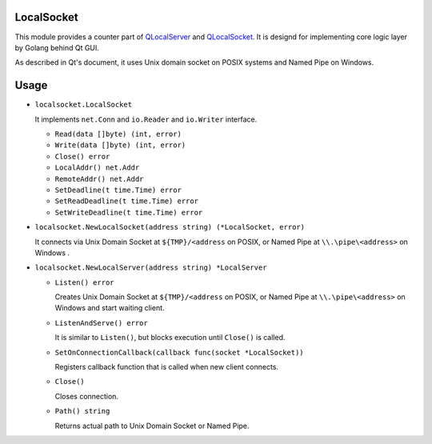 LocalSocket
=================

This module provides a counter part of `QLocalServer <http://doc.qt.io/qt-5/qlocalserver.html>`_ and `QLocalSocket <http://doc.qt.io/qt-5/qlocalsocket.html>`_. It is designd for implementing core logic layer by Golang behind Qt GUI.

As described in Qt's document, it uses Unix domain socket on POSIX systems and Named Pipe on Windows.

Usage
==========

* ``localsocket.LocalSocket``

  It implements ``net.Conn`` and ``io.Reader`` and ``io.Writer`` interface.

  * ``Read(data []byte) (int, error)``
  * ``Write(data []byte) (int, error)``
  * ``Close() error``
  * ``LocalAddr() net.Addr``
  * ``RemoteAddr() net.Addr``
  * ``SetDeadline(t time.Time) error``
  * ``SetReadDeadline(t time.Time) error``
  * ``SetWriteDeadline(t time.Time) error``

* ``localsocket.NewLocalSocket(address string) (*LocalSocket, error)``

  It connects via Unix Domain Socket at ``${TMP}/<address`` on POSIX, or Named Pipe at ``\\.\pipe\<address>`` on Windows .

* ``localsocket.NewLocalServer(address string) *LocalServer``

  * ``Listen() error``
    
    Creates Unix Domain Socket at ``${TMP}/<address`` on POSIX, or Named Pipe at ``\\.\pipe\<address>`` on Windows and start waiting client.

  * ``ListenAndServe() error``

    It is similar to ``Listen()``, but blocks execution until ``Close()`` is called.

  * ``SetOnConnectionCallback(callback func(socket *LocalSocket))``

    Registers callback function that is called when new client connects. 

  * ``Close()``

    Closes connection.

  * ``Path() string``

    Returns actual path to Unix Domain Socket or Named Pipe.
